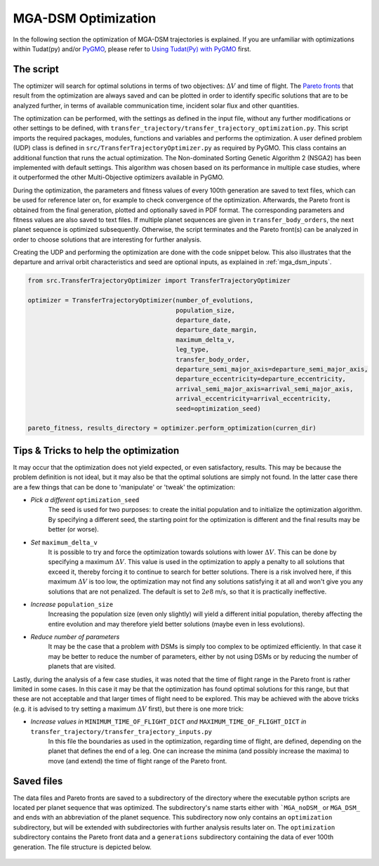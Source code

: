 .. _`mga_dsm_optimization`:

MGA-DSM Optimization
========================================

In the following section the optimization of MGA-DSM trajectories is explained. If you are unfamiliar with optimizations
within Tudat(py) and/or `PyGMO`_, please refer to `Using Tudat(Py) with PyGMO`_ first.

.. _`PyGMO`: https://esa.github.io/pygmo2/index.html
.. _`Using Tudat(Py) with PyGMO`: https://tudat-space.readthedocs.io/en/latest/_src_resources/pygmo_basics.html

The script
---------------------------------------

The optimizer will search for optimal solutions in terms of two objectives: :math:`\Delta V` and time of flight. The `Pareto
fronts`_ that result from the optimization are always saved and can be plotted in order to identify specific solutions that
are to be analyzed further, in terms of available communication time, incident solar flux and other quantities.

.. _`Pareto fronts`: https://en.wikipedia.org/wiki/Pareto_front

The optimization can be performed, with the settings as defined in the input file, without any further modifications or other
settings to be defined, with ``transfer_trajectory/transfer_trajectory_optimization.py``. This script imports the required
packages, modules, functions and variables and performs the optimization. A user defined problem (UDP) class is defined in
``src/TransferTrajectoryOptimizer.py`` as required by PyGMO. This class contains an additional function that runs the
actual optimization. The Non-dominated Sorting Genetic Algorithm 2 (NSGA2) has been implemented with default settings.
This algorithm was chosen based on its performance in multiple case studies, where it outperformed the other Multi-Objective
optimizers available in PyGMO.

During the optimization, the parameters and fitness values of every 100th generation are saved to text files, which can
be used for reference later on, for example to check convergence of the optimization. Afterwards, the Pareto front is
obtained from the final generation, plotted and optionally saved in PDF format. The corresponding parameters and fitness
values are also saved to text files. If multiple planet sequences are given in ``transfer_body_orders``, the next planet
sequence is optimized subsequently. Otherwise, the script terminates and the Pareto front(s)
can be analyzed in order to choose solutions that are interesting for further analysis.

Creating the UDP and performing the optimization are done with the code snippet below. This also illustrates that the
departure and arrival orbit characteristics and seed are optional inputs, as explained in :ref:`mga_dsm_inputs`.

.. code-block:: python

    from src.TransferTrajectoryOptimizer import TransferTrajectoryOptimizer

    optimizer = TransferTrajectoryOptimizer(number_of_evolutions,
                                            population_size,
                                            departure_date,
                                            departure_date_margin,
                                            maximum_delta_v,
                                            leg_type,
                                            transfer_body_order,
                                            departure_semi_major_axis=departure_semi_major_axis,
                                            departure_eccentricity=departure_eccentricity,
                                            arrival_semi_major_axis=arrival_semi_major_axis,
                                            arrival_eccentricity=arrival_eccentricity,
                                            seed=optimization_seed)

    pareto_fitness, results_directory = optimizer.perform_optimization(curren_dir)

.. End of code block

Tips & Tricks to help the optimization
-------------------------------------------------

It may occur that the optimization does not yield expected, or even satisfactory, results. This may be because the problem
definition is not ideal, but it may also be that the optimal solutions are simply not found. In the latter case there are a
few things that can be done to 'manipulate' or 'tweak' the optimization:

* *Pick a different*  ``optimization_seed``
    The seed is used for two purposes: to create the initial population and to initialize the optimization algorithm. By
    specifying a different seed, the starting point for the optimization is different and the final results may be better
    (or worse).

* *Set* ``maximum_delta_v``
    It is possible to try and force the optimization towards solutions with lower :math:`\Delta V`. This can be done by specifying
    a maximum :math:`\Delta V`. This value is used in the optimization to apply a penalty to all solutions that exceed it,
    thereby forcing it to continue to search for better solutions. There is a risk involved here, if this maximum
    :math:`\Delta V` is too low, the optimization may not find any solutions satisfying it at all and won't give you any
    solutions that are not penalized. The default is set to :math:`2e8` m/s, so that it is practically ineffective.

* *Increase* ``population_size``
    Increasing the population size (even only slightly) will yield a different initial population, thereby affecting
    the entire evolution and may therefore yield better solutions (maybe even in less evolutions).

* *Reduce number of parameters*
    It may be the case that a problem *with* DSMs is simply too complex to be optimized efficiently. In that case it may
    be better to reduce the number of parameters, either by not using DSMs or by reducing the number of planets that are
    visited.

Lastly, during the analysis of a few case studies, it was noted that the time of flight range in the Pareto front is
rather limited in some cases. In this case it may be that the optimization has found optimal solutions for this range,
but that these are not acceptable and that larger times of flight need to be explored. This may be achieved with the
above tricks (e.g. it is advised to try setting a maximum :math:`\Delta V` first), but there is one more trick:

* *Increase values in* ``MINIMUM_TIME_OF_FLIGHT_DICT`` *and* ``MAXIMUM_TIME_OF_FLIGHT_DICT`` *in* ``transfer_trajectory/transfer_trajectory_inputs.py``
    In this file the boundaries as used in the optimization, regarding time of flight, are defined, depending on the planet
    that defines the end of a leg. One can increase the minima (and possibly increase the maxima) to move (and extend) the
    time of flight range of the Pareto front.

Saved files
---------------------

The data files and Pareto fronts are saved to a subdirectory of the directory where the executable python scripts are
located per planet sequence that was optimized. The subdirectory's name starts either with ```MGA_noDSM_`` or ``MGA_DSM_``
and ends with an abbreviation of the planet sequence. This subdirectory now only contains an ``optimization`` subdirectory,
but will be extended with subdirectories with further analysis results later on. The ``optimization`` subdirectory contains
the Pareto front data and a ``generations`` subdirectory containing the data of ever 100th generation. The file structure
is depicted below.

.. figure:: _static/file_structure_optimization.png